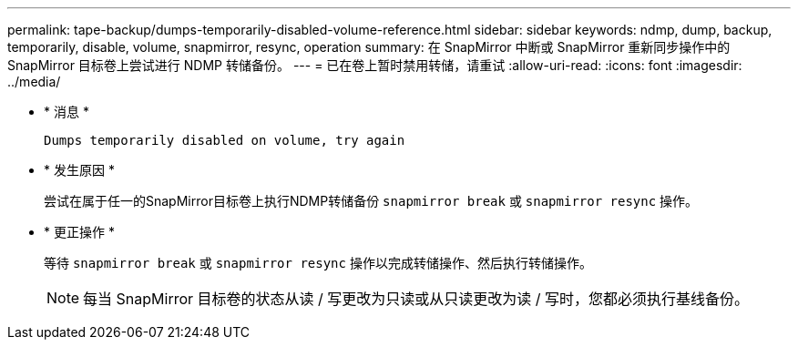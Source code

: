 ---
permalink: tape-backup/dumps-temporarily-disabled-volume-reference.html 
sidebar: sidebar 
keywords: ndmp, dump, backup, temporarily, disable, volume, snapmirror, resync, operation 
summary: 在 SnapMirror 中断或 SnapMirror 重新同步操作中的 SnapMirror 目标卷上尝试进行 NDMP 转储备份。 
---
= 已在卷上暂时禁用转储，请重试
:allow-uri-read: 
:icons: font
:imagesdir: ../media/


* * 消息 *
+
`Dumps temporarily disabled on volume, try again`

* * 发生原因 *
+
尝试在属于任一的SnapMirror目标卷上执行NDMP转储备份 `snapmirror break` 或 `snapmirror resync` 操作。

* * 更正操作 *
+
等待 `snapmirror break` 或 `snapmirror resync` 操作以完成转储操作、然后执行转储操作。

+
[NOTE]
====
每当 SnapMirror 目标卷的状态从读 / 写更改为只读或从只读更改为读 / 写时，您都必须执行基线备份。

====

